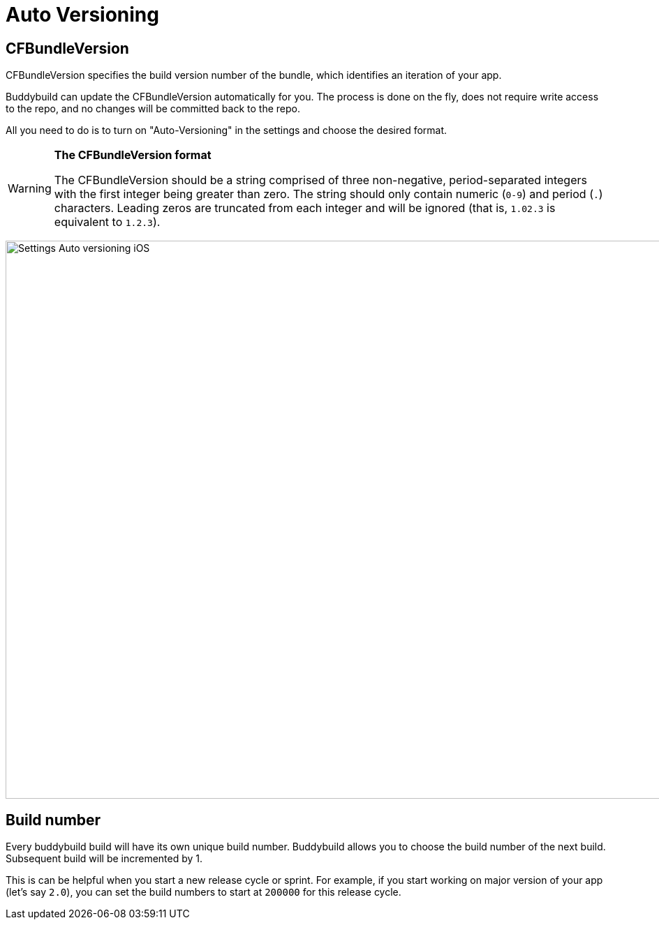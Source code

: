 = Auto Versioning

== CFBundleVersion

CFBundleVersion specifies the build version number of the bundle, which
identifies an iteration of your app.

Buddybuild can update the CFBundleVersion automatically for you. The
process is done on the fly, does not require write access to the repo,
and no changes will be committed back to the repo.

All you need to do is to turn on "Auto-Versioning" in the settings and
choose the desired format.

[WARNING]
=========
**The CFBundleVersion format**

The CFBundleVersion should be a string comprised of three non-negative,
period-separated integers with the first integer being greater than
zero. The string should only contain numeric (`0-9`) and period (`.`)
characters. Leading zeros are truncated from each integer and will be
ignored (that is, `1.02.3` is equivalent to `1.2.3`).
=========

image:img/Settings---Auto-versioning---iOS.png[,1500,800]

== Build number

Every buddybuild build will have its own unique build number. Buddybuild
allows you to choose the build number of the next build. Subsequent
build will be incremented by 1.

This is can be helpful when you start a new release cycle or sprint. For
example, if you start working on major version of your app (let's say
`2.0`), you can set the build numbers to start at `200000` for this
release cycle.
